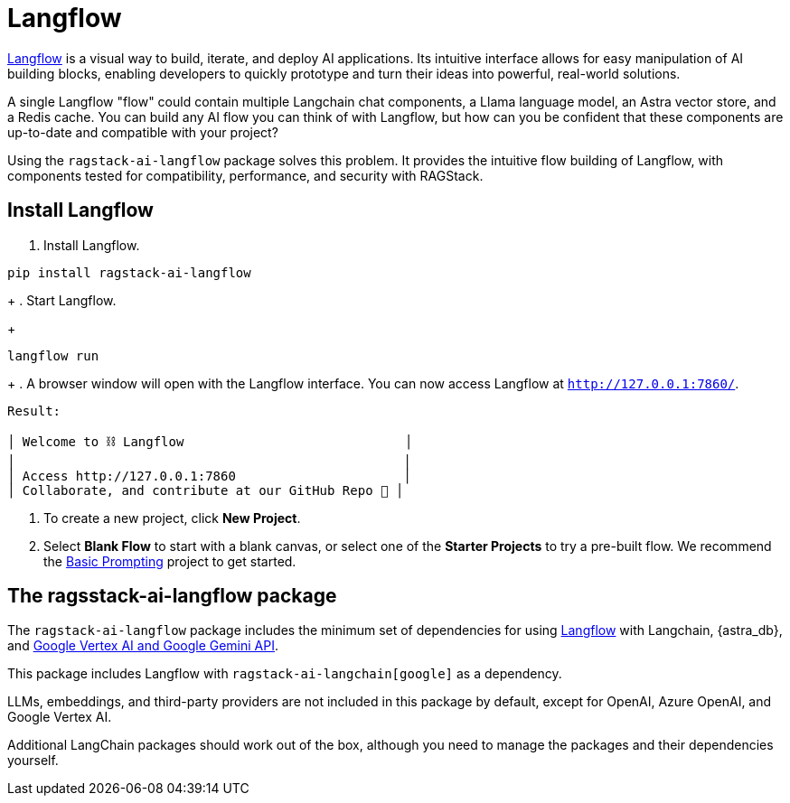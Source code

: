= Langflow

https://docs.langflow.org[Langflow^] is a visual way to build, iterate, and deploy AI applications. Its intuitive interface allows for easy manipulation of AI building blocks, enabling developers to quickly prototype and turn their ideas into powerful, real-world solutions.

A single Langflow "flow" could contain multiple Langchain chat components, a Llama language model, an Astra vector store, and a Redis cache. You can build any AI flow you can think of with Langflow, but how can you be confident that these components are up-to-date and compatible with your project?

Using the `ragstack-ai-langflow` package solves this problem. It provides the intuitive flow building of Langflow, with components tested for compatibility, performance, and security with RAGStack.

== Install Langflow

. Install Langflow.
[source,bash]
----
pip install ragstack-ai-langflow
----
+
. Start Langflow.
+
[source,bash]
----
langflow run
----
+
. A browser window will open with the Langflow interface.
You can now access Langflow at `http://127.0.0.1:7860/`.

[source,bash]
----
Result:

│ Welcome to ⛓ Langflow                             │
│                                                   │
│ Access http://127.0.0.1:7860                      │
│ Collaborate, and contribute at our GitHub Repo 🚀 │
----

. To create a new project, click **New Project**.
. Select **Blank Flow** to start with a blank canvas, or select one of the **Starter Projects** to try a pre-built flow.
We recommend the https://pre-release.langflow.org/starter-projects/basic-prompting[Basic Prompting] project to get started.

== The ragsstack-ai-langflow package

The `ragstack-ai-langflow` package includes the minimum set of dependencies for using https://docs.langflow.org/[Langflow] with Langchain, {astra_db}, and https://python.langchain.com/docs/integrations/platforms/google[Google Vertex AI and Google Gemini API].

This package includes Langflow with `ragstack-ai-langchain[google]` as a dependency.

LLMs, embeddings, and third-party providers are not included in this package by default, except for OpenAI, Azure OpenAI, and Google Vertex AI.

Additional LangChain packages should work out of the box, although you need to manage the packages and their dependencies yourself.


